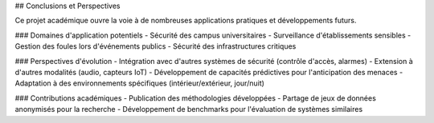 ## Conclusions et Perspectives

Ce projet académique ouvre la voie à de nombreuses applications pratiques et développements futurs.

### Domaines d'application potentiels
- Sécurité des campus universitaires
- Surveillance d'établissements sensibles
- Gestion des foules lors d'événements publics
- Sécurité des infrastructures critiques

### Perspectives d'évolution
- Intégration avec d'autres systèmes de sécurité (contrôle d'accès, alarmes)
- Extension à d'autres modalités (audio, capteurs IoT)
- Développement de capacités prédictives pour l'anticipation des menaces
- Adaptation à des environnements spécifiques (intérieur/extérieur, jour/nuit)

### Contributions académiques
- Publication des méthodologies développées
- Partage de jeux de données anonymisés pour la recherche
- Développement de benchmarks pour l'évaluation de systèmes similaires
